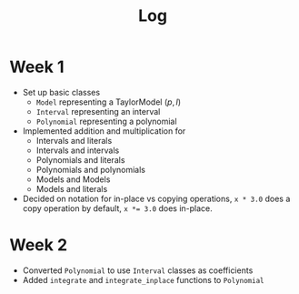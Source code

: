 #+title: Log

* Week 1
- Set up basic classes
  - ~Model~ representing a TaylorModel $(p, I)$
  - ~Interval~ representing an interval
  - ~Polynomial~ representing a polynomial
- Implemented addition and multiplication for
  - Intervals and literals
  - Intervals and intervals
  - Polynomials and literals
  - Polynomials and polynomials
  - Models and Models
  - Models and literals
- Decided on notation for in-place vs copying operations, ~x * 3.0~ does a copy
  operation by default, ~x *= 3.0~ does in-place.
* Week 2
- Converted ~Polynomial~ to use ~Interval~ classes as coefficients
- Added ~integrate~ and ~integrate_inplace~ functions to ~Polynomial~
